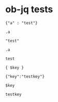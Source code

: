 * ob-jq tests

  #+NAME: json1
  #+BEGIN_EXAMPLE
  {"a" : "test"}
  #+END_EXAMPLE

  #+NAME: simple-execution
  #+BEGIN_SRC jq :stdin json1
  .a
  #+END_SRC

  #+RESULTS: simple-execution
  : "test"

  #+NAME: execution-with-cmd-line
  #+BEGIN_SRC jq :stdin json1 :cmd-line "-r"
  .a
  #+END_SRC

  #+RESULTS: execution-with-cmd-line
  : test

  #+NAME: execution-with-var
  #+BEGIN_SRC jq :stdin json1 :var key="testkey" :compact yes
  { $key }
  #+END_SRC

  #+RESULTS: execution-with-var
  : {"key":"testkey"}

  #+NAME: execution-with-cmd-line-and-var
  #+BEGIN_SRC jq :stdin json1 :cmd-line "-r" :var key="testkey"
  $key
  #+END_SRC

  #+RESULTS: execution-with-cmd-line-and-var
  : testkey
